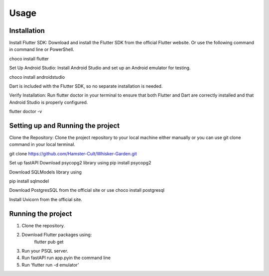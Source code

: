 Usage
=====

.. _installation:

Installation
------------
Install Flutter SDK: Download and install the Flutter SDK from the official Flutter website. Or use the following command in command line or PowerShell. 

choco install flutter

Set Up Android Studio: Install Android Studio and set up an Android emulator for testing.

choco install androidstudio

Dart is included with the Flutter SDK, so no separate installation is needed.

Verify Installation: Run flutter doctor in your terminal to ensure that both Flutter and Dart are correctly installed and that Android Studio is properly configured.

flutter doctor -v

Setting up and Running the project
----------------------------------
Clone the Repository: Clone the project repository to your local machine either manually or you can use git clone command in your local terminal.

git clone https://github.com/Hamster-Cult/Whisker-Garden.git

Set up fastAPI
Download psycopg2 library using
pip install psycopg2

Download SQLModels library using

pip install sqlmodel

Download PostgresSQL from the official site or use
choco install postgresql

Install Uvicorn from the official site.

Running the project
-------------------
1. Clone the repository. 
2. Download Flutter packages using:
       flutter pub get
3. Run your PSQL server.
4. Run fastAPI run app.pyin the command line
5. Run ‘flutter run -d emulator’
